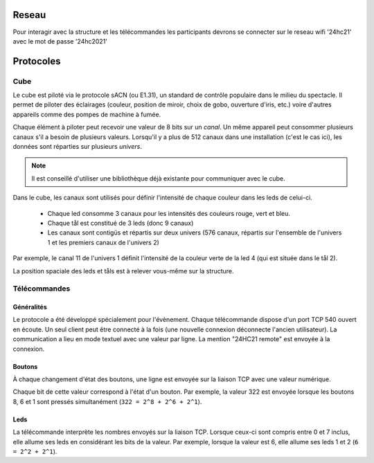 Reseau
======

Pour interagir avec la structure et les télécommandes les participants devrons se connecter sur le reseau wifi '24hc21' avec le mot de passe '24hc2021'


Protocoles
==========

Cube
----

Le cube est piloté via le protocole sACN (ou E1.31), un standard de contrôle populaire dans le milieu du spectacle. Il permet de piloter des éclairages (couleur, position de miroir, choix de gobo, ouverture d'iris, etc.) voire d'autres appareils comme des pompes de machine à fumée.

Chaque élément à piloter peut recevoir une valeur de 8 bits sur un `canal`. Un même appareil peut consommer plusieurs canaux s'il a besoin de plusieurs valeurs. Lorsqu'il y a plus de 512 canaux dans une installation (c'est le cas ici), les données sont réparties sur plusieurs `univers`.

.. note::

   Il est conseillé d'utiliser une bibliothèque déjà existante pour communiquer avec le cube.

Dans le cube, les canaux sont utilisés pour définir l'intensité de chaque couleur dans les leds de celui-ci.

 - Chaque led consomme 3 canaux pour les intensités des couleurs rouge, vert et bleu.
 - Chaque tål est constitué de 3 leds (donc 9 canaux)
 - Les canaux sont contigüs et répartis sur deux univers (576 canaux, répartis sur l'ensemble de l'univers 1 et les premiers canaux de l'univers 2)

Par exemple, le canal 11 de l'univers 1 définit l'intensité de la couleur verte de la led 4 (qui est située dans le tål 2).

La position spaciale des leds et tåls est à relever vous-même sur la structure.


Télécommandes
-------------

Généralités
```````````

Le protocole a été développé spécialement pour l'évènement. Chaque télécommande dispose d'un port TCP 540 ouvert en écoute. Un seul client peut être connecté à la fois (une nouvelle connexion déconnecte l'ancien utilisateur). La communication a lieu en mode textuel avec une valeur par ligne. La mention "24HC21 remote" est envoyée à la connexion.

.. image:: _static/remote_board.jpg

Boutons
```````

À chaque changement d'état des boutons, une ligne est envoyée sur la liaison TCP avec une valeur numérique.

Chaque bit de cette valeur correspond à l'état d'un bouton. Par exemple, la valeur 322 est envoyée lorsque les boutons 8, 6 et 1 sont pressés simultanément (``322 = 2^8 + 2^6 + 2^1``).

Leds
````

La télécommande interprète les nombres envoyés sur la liaison TCP. Lorsque ceux-ci sont compris entre 0 et 7 inclus, elle allume ses leds en considérant les bits de la valeur. Par exemple, lorsque la valeur est 6, elle allume ses leds 1 et 2 (``6 = 2^2 + 2^1``).
